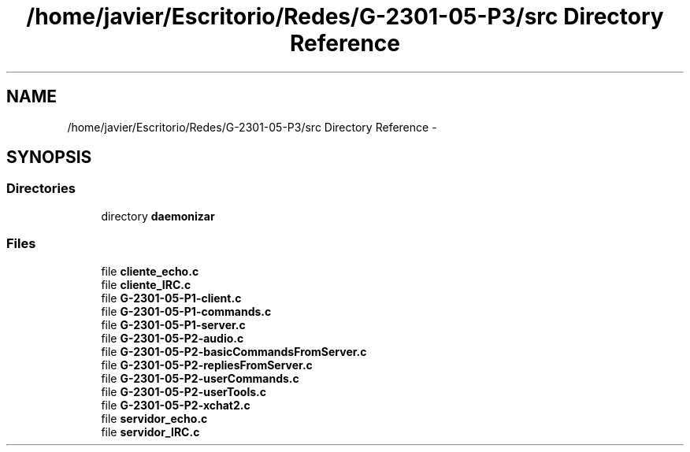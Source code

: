 .TH "/home/javier/Escritorio/Redes/G-2301-05-P3/src Directory Reference" 3 "Sun May 7 2017" "Redes2" \" -*- nroff -*-
.ad l
.nh
.SH NAME
/home/javier/Escritorio/Redes/G-2301-05-P3/src Directory Reference \- 
.SH SYNOPSIS
.br
.PP
.SS "Directories"

.in +1c
.ti -1c
.RI "directory \fBdaemonizar\fP"
.br
.in -1c
.SS "Files"

.in +1c
.ti -1c
.RI "file \fBcliente_echo\&.c\fP"
.br
.ti -1c
.RI "file \fBcliente_IRC\&.c\fP"
.br
.ti -1c
.RI "file \fBG-2301-05-P1-client\&.c\fP"
.br
.ti -1c
.RI "file \fBG-2301-05-P1-commands\&.c\fP"
.br
.ti -1c
.RI "file \fBG-2301-05-P1-server\&.c\fP"
.br
.ti -1c
.RI "file \fBG-2301-05-P2-audio\&.c\fP"
.br
.ti -1c
.RI "file \fBG-2301-05-P2-basicCommandsFromServer\&.c\fP"
.br
.ti -1c
.RI "file \fBG-2301-05-P2-repliesFromServer\&.c\fP"
.br
.ti -1c
.RI "file \fBG-2301-05-P2-userCommands\&.c\fP"
.br
.ti -1c
.RI "file \fBG-2301-05-P2-userTools\&.c\fP"
.br
.ti -1c
.RI "file \fBG-2301-05-P2-xchat2\&.c\fP"
.br
.ti -1c
.RI "file \fBservidor_echo\&.c\fP"
.br
.ti -1c
.RI "file \fBservidor_IRC\&.c\fP"
.br
.in -1c
